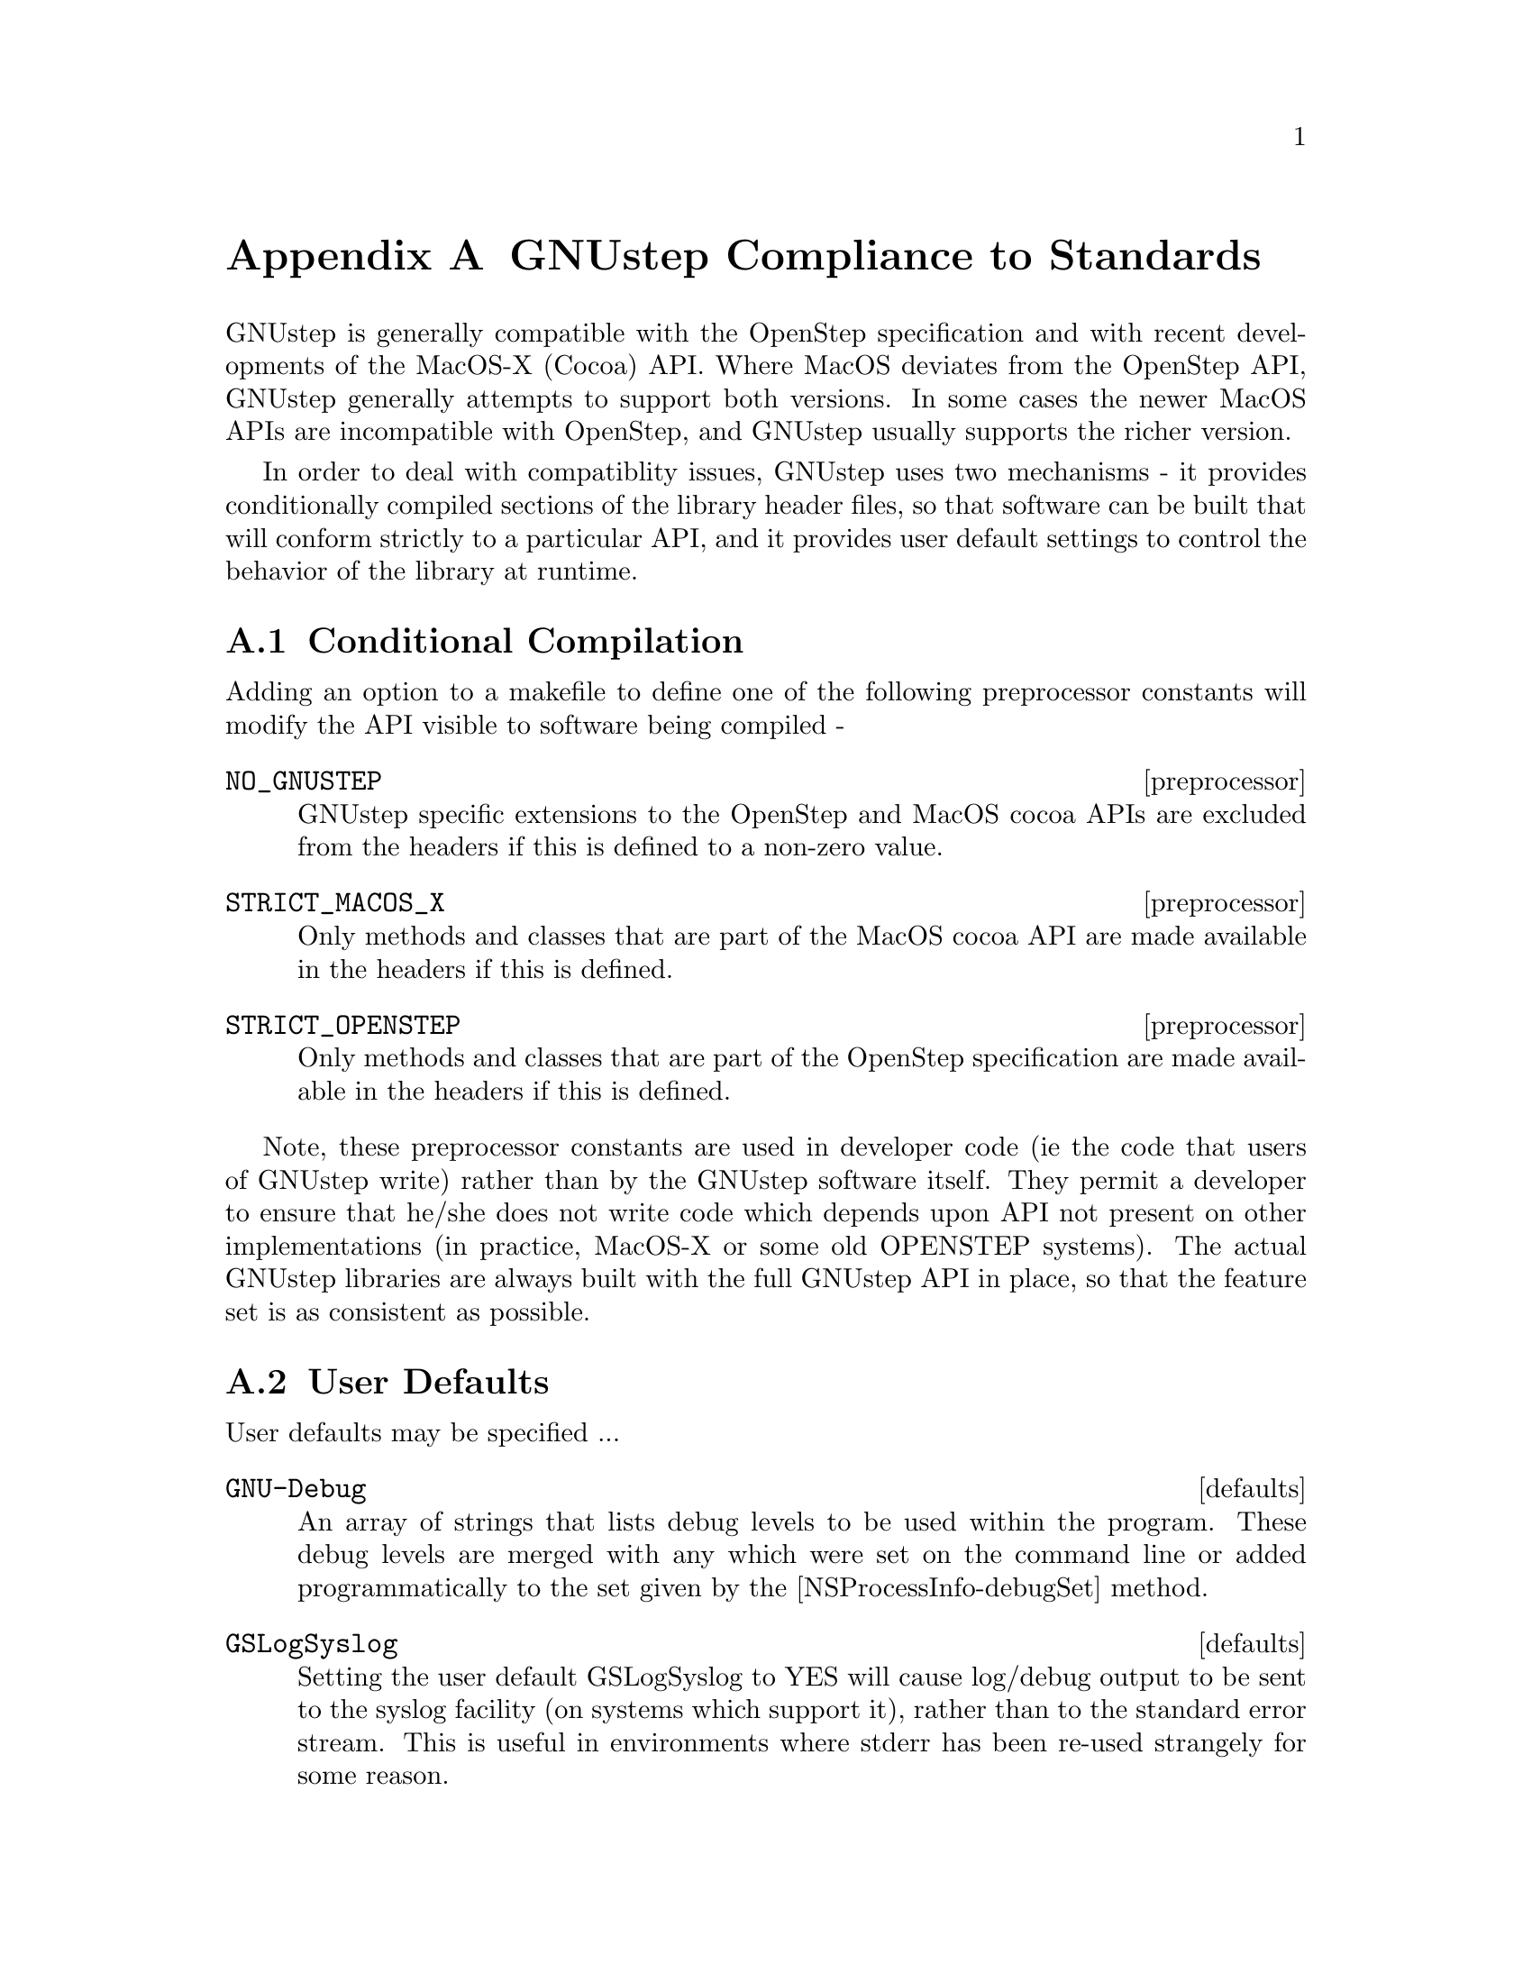 @node Compliance to Standards
@appendix GNUstep Compliance to Standards
@cindex standards, GNUstep compliance to
@cindex standards compliance
@cindex OpenStep compliance
@cindex OS X compatibility

GNUstep is generally compatible with the OpenStep specification and with
recent developments of the MacOS-X (Cocoa) API. Where MacOS deviates from the
OpenStep API, GNUstep generally attempts to support both versions. In some
cases the newer MacOS APIs are incompatible with OpenStep, and GNUstep usually
supports the richer version.

In order to deal with compatiblity issues, GNUstep uses two mechanisms - it
provides conditionally compiled sections of the library header files, so that
software can be built that will conform strictly to a particular API, and it
provides user default settings to control the behavior of the library at
runtime.

@section Conditional Compilation
@cindex compilation, conditional

Adding an option to a makefile to define one of the following preprocessor
constants will modify the API visible to software being compiled -

@deffn preprocessor NO_GNUSTEP
    GNUstep specific extensions to the OpenStep and MacOS cocoa APIs are
    excluded from the headers if this is defined to a non-zero value.
@end deffn

@deffn preprocessor STRICT_MACOS_X
    Only methods and classes that are part of the MacOS cocoa API are made
available in the headers if this is defined.
@end deffn

@deffn preprocessor STRICT_OPENSTEP
    Only methods and classes that are part of the OpenStep specification are
made available in the headers if this is defined.
@end deffn

Note, these preprocessor constants are used in developer code (ie the code
that users of GNUstep write) rather than by the GNUstep software itself. They
permit a developer to ensure that he/she does not write code which depends
upon API not present on other implementations (in practice, MacOS-X or some
old OPENSTEP systems).  The actual GNUstep libraries are always built with the
full GNUstep API in place, so that the feature set is as consistent as
possible.


@section User Defaults
@cindex user defaults, API compliance

User defaults may be specified ...

@deffn defaults GNU-Debug
An array of strings that lists debug levels to be used within the
program. These debug levels are merged with any which were set on the command
line or added programmatically to the set given by the
[NSProcessInfo-debugSet] method.
@end deffn

@deffn defaults GSLogSyslog
Setting the user default GSLogSyslog to YES will cause log/debug output to be
sent to the syslog facility (on systems which support it), rather than to the
standard error stream. This is useful in environments where stderr has been
re-used strangely for some reason.
@end deffn

@deffn defaults GSMacOSXCompatible
Setting the user default GSMacOSXCompatible to YES will cause MacOS compatible
behavior to be the default at runtime. This default may however be overridden
to provide more fine grained control of system behavior.
@end deffn

@deffn defaults GSOldStyleGeometry
Specifies whether the functions for producing strings describing geometric
structures (NSStringFromPoint(), NSStringFromSize(), and NSStringFromRect())
should produce strings conforming to the OpenStep specification or to MacOS-X
behavior. The functions for parsing those strings should cope with both cases
anyway.
@end deffn

@deffn defaults GSSOCKS
May be used to specify a default SOCKS5 server (and optionally a port
separated from the server by a colon) to which tcp/ip connections made using
the NSFileHandle extension methods should be directed.

This default overrides the SOCKS5_SERVER and SOCKS_SERVER environment variables.
@end deffn

@deffn defaults {Local Time Zone}
Used to specify the name of the timezone to be used by the NSTimeZone class.
@end deffn

@deffn defaults NSWriteOldStylePropertyLists
Specifies whether text property-list output should be in the default MacOS-X
format (XML), or in the more human readable (but less powerful) original
OpenStep format.

Reading of property lists is supported in either format, but only if GNUstep
is built with the libxml library (which is needed to handle XML parsing).

NB. MacOS-X generates illegal XML for some strings - those which contain
characters not legal in XML. GNUstep always generates legal XML, at the cost
of a certain degree of compatibility. GNUstep XML property lists use a
backslash to escape illegal chatracters, and consequently any string
containing either a backslash or an illegal character will be written
differently to the same string on MacOS-X.
@end deffn

@deffn defaults NSLanguages
An array of strings that lists the users prefered languages, in order or
preference. If not found the default is just English.
@end deffn
